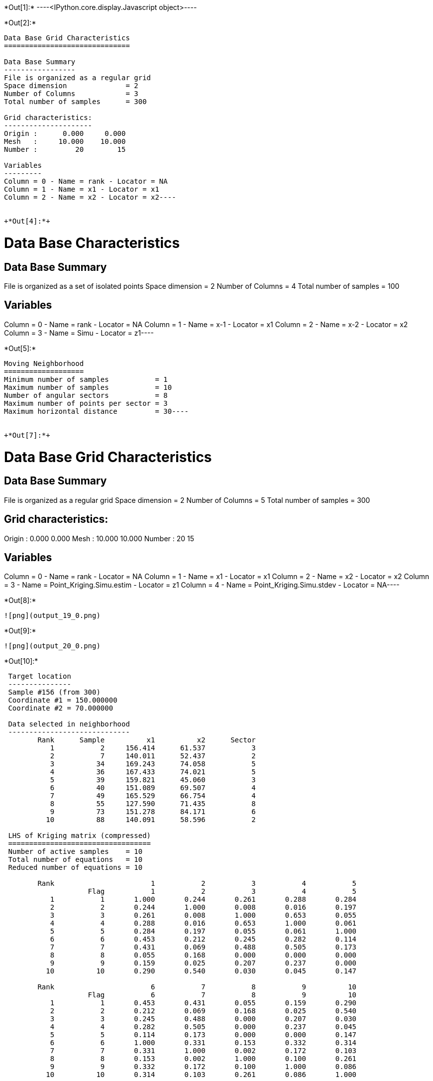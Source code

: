+*Out[1]:*+
----<IPython.core.display.Javascript object>----


+*Out[2]:*+
----
Data Base Grid Characteristics
==============================

Data Base Summary
-----------------
File is organized as a regular grid
Space dimension              = 2
Number of Columns            = 3
Total number of samples      = 300

Grid characteristics:
---------------------
Origin :      0.000     0.000
Mesh   :     10.000    10.000
Number :         20        15

Variables
---------
Column = 0 - Name = rank - Locator = NA
Column = 1 - Name = x1 - Locator = x1
Column = 2 - Name = x2 - Locator = x2----


+*Out[4]:*+
----
Data Base Characteristics
=========================

Data Base Summary
-----------------
File is organized as a set of isolated points
Space dimension              = 2
Number of Columns            = 4
Total number of samples      = 100

Variables
---------
Column = 0 - Name = rank - Locator = NA
Column = 1 - Name = x-1 - Locator = x1
Column = 2 - Name = x-2 - Locator = x2
Column = 3 - Name = Simu - Locator = z1----


+*Out[5]:*+
----
Moving Neighborhood
===================
Minimum number of samples           = 1
Maximum number of samples           = 10
Number of angular sectors           = 8
Maximum number of points per sector = 3
Maximum horizontal distance         = 30----


+*Out[7]:*+
----
Data Base Grid Characteristics
==============================

Data Base Summary
-----------------
File is organized as a regular grid
Space dimension              = 2
Number of Columns            = 5
Total number of samples      = 300

Grid characteristics:
---------------------
Origin :      0.000     0.000
Mesh   :     10.000    10.000
Number :         20        15

Variables
---------
Column = 0 - Name = rank - Locator = NA
Column = 1 - Name = x1 - Locator = x1
Column = 2 - Name = x2 - Locator = x2
Column = 3 - Name = Point_Kriging.Simu.estim - Locator = z1
Column = 4 - Name = Point_Kriging.Simu.stdev - Locator = NA----


+*Out[8]:*+
----
![png](output_19_0.png)
----


+*Out[9]:*+
----
![png](output_20_0.png)
----


+*Out[10]:*+
----

 Target location
 ---------------
 Sample #156 (from 300)
 Coordinate #1 = 150.000000
 Coordinate #2 = 70.000000
 
 Data selected in neighborhood
 -----------------------------
        Rank      Sample          x1          x2      Sector 
           1           2     156.414      61.537           3 
           2           7     140.011      52.437           2 
           3          34     169.243      74.058           5 
           4          36     167.433      74.021           5 
           5          39     159.821      45.060           3 
           6          40     151.089      69.507           4 
           7          49     165.529      66.754           4 
           8          55     127.590      71.435           8 
           9          73     151.278      84.171           6 
          10          88     140.091      58.596           2 
 
 LHS of Kriging matrix (compressed)
 ==================================
 Number of active samples    = 10
 Total number of equations   = 10
 Reduced number of equations = 10
 
        Rank                       1           2           3           4           5 
                    Flag           1           2           3           4           5 
           1           1       1.000       0.244       0.261       0.288       0.284 
           2           2       0.244       1.000       0.008       0.016       0.197 
           3           3       0.261       0.008       1.000       0.653       0.055 
           4           4       0.288       0.016       0.653       1.000       0.061 
           5           5       0.284       0.197       0.055       0.061       1.000 
           6           6       0.453       0.212       0.245       0.282       0.114 
           7           7       0.431       0.069       0.488       0.505       0.173 
           8           8       0.055       0.168       0.000       0.000       0.000 
           9           9       0.159       0.025       0.207       0.237       0.000 
          10          10       0.290       0.540       0.030       0.045       0.147 
 
        Rank                       6           7           8           9          10 
                    Flag           6           7           8           9          10 
           1           1       0.453       0.431       0.055       0.159       0.290 
           2           2       0.212       0.069       0.168       0.025       0.540 
           3           3       0.245       0.488       0.000       0.207       0.030 
           4           4       0.282       0.505       0.000       0.237       0.045 
           5           5       0.114       0.173       0.000       0.000       0.147 
           6           6       1.000       0.331       0.153       0.332       0.314 
           7           7       0.331       1.000       0.002       0.172       0.103 
           8           8       0.153       0.002       1.000       0.100       0.261 
           9           9       0.332       0.172       0.100       1.000       0.086 
          10          10       0.314       0.103       0.261       0.086       1.000 
 
 RHS of Kriging matrix (compressed)
 ==================================
 Number of active samples    = 10
 Total number of equations   = 10
 Reduced number of equations = 10
 Number of right-hand sides  = 1
 Punctual Estimation
 
        Rank        Flag           1 
           1           1       0.428 
           2           2       0.215 
           3           3       0.225 
           4           4       0.262 
           5           5       0.102 
           6           6       0.669 
           7           7       0.305 
           8           8       0.172 
           9           9       0.342 
          10          10       0.322 
 
 (Co-) Kriging weights
 =====================
        Rank          x1          x2        Data         Z1* 
           1     156.414      61.537       0.946       0.122 
           2     140.011      52.437      -0.605       0.016 
           3     169.243      74.058       0.801       0.004 
           4     167.433      74.021       0.447       0.027 
           5     159.821      45.060       0.932      -0.017 
           6     151.089      69.507      -0.248       0.513 
           7     165.529      66.754       0.166       0.038 
           8     127.590      71.435       1.070       0.048 
           9     151.278      84.171      -0.040       0.126 
          10     140.091      58.596      -1.474       0.091 
 Sum of weights                                     0.968 
 
 (Co-) Kriging results
 =====================
 Target Sample = 156
 Variable Z1 
  - Estimate  =       -0.103 
  - Std. Dev. =        0.709 
  - Variance  =        0.503 
  - Cov(h=0)  =        1.000 
 ----


+*Out[12]:*+
----
Data Base Grid Characteristics
==============================

Data Base Summary
-----------------
File is organized as a regular grid
Space dimension              = 2
Number of Columns            = 7
Total number of samples      = 300

Grid characteristics:
---------------------
Origin :      0.000     0.000
Mesh   :     10.000    10.000
Number :         20        15

Variables
---------
Column = 0 - Name = rank - Locator = NA
Column = 1 - Name = x1 - Locator = x1
Column = 2 - Name = x2 - Locator = x2
Column = 3 - Name = Point_Kriging.Simu.estim - Locator = NA
Column = 4 - Name = Point_Kriging.Simu.stdev - Locator = NA
Column = 5 - Name = Block_Kriging.Simu.estim - Locator = z1
Column = 6 - Name = Block_Kriging.Simu.stdev - Locator = NA----


+*Out[13]:*+
----
![png](output_29_0.png)
----


+*Out[14]:*+
----
![png](output_30_0.png)
----


+*Out[15]:*+
----
![png](output_32_0.png)
----


+*Out[16]:*+
----
![png](output_33_0.png)
----


+*Out[17]:*+
----

 Target location
 ---------------
 Sample #156 (from 300)
 Coordinate #1 = 150.000000
 Coordinate #2 = 70.000000
 
 Data selected in neighborhood
 -----------------------------
        Rank      Sample          x1          x2      Sector 
           1           2     156.414      61.537           3 
           2           7     140.011      52.437           2 
           3          34     169.243      74.058           5 
           4          36     167.433      74.021           5 
           5          39     159.821      45.060           3 
           6          40     151.089      69.507           4 
           7          49     165.529      66.754           4 
           8          55     127.590      71.435           8 
           9          73     151.278      84.171           6 
          10          88     140.091      58.596           2 
 
 LHS of Kriging matrix (compressed)
 ==================================
 Number of active samples    = 10
 Total number of equations   = 10
 Reduced number of equations = 10
 
        Rank                       1           2           3           4           5 
                    Flag           1           2           3           4           5 
           1           1       1.000       0.244       0.261       0.288       0.284 
           2           2       0.244       1.000       0.008       0.016       0.197 
           3           3       0.261       0.008       1.000       0.653       0.055 
           4           4       0.288       0.016       0.653       1.000       0.061 
           5           5       0.284       0.197       0.055       0.061       1.000 
           6           6       0.453       0.212       0.245       0.282       0.114 
           7           7       0.431       0.069       0.488       0.505       0.173 
           8           8       0.055       0.168       0.000       0.000       0.000 
           9           9       0.159       0.025       0.207       0.237       0.000 
          10          10       0.290       0.540       0.030       0.045       0.147 
 
        Rank                       6           7           8           9          10 
                    Flag           6           7           8           9          10 
           1           1       0.453       0.431       0.055       0.159       0.290 
           2           2       0.212       0.069       0.168       0.025       0.540 
           3           3       0.245       0.488       0.000       0.207       0.030 
           4           4       0.282       0.505       0.000       0.237       0.045 
           5           5       0.114       0.173       0.000       0.000       0.147 
           6           6       1.000       0.331       0.153       0.332       0.314 
           7           7       0.331       1.000       0.002       0.172       0.103 
           8           8       0.153       0.002       1.000       0.100       0.261 
           9           9       0.332       0.172       0.100       1.000       0.086 
          10          10       0.314       0.103       0.261       0.086       1.000 
 
 RHS of Kriging matrix (compressed)
 ==================================
 Number of active samples    = 10
 Total number of equations   = 10
 Reduced number of equations = 10
 Number of right-hand sides  = 1
 Block Estimation : Discretization =  5  x  5 
 
        Rank        Flag           1 
           1           1       0.420 
           2           2       0.214 
           3           3       0.224 
           4           4       0.259 
           5           5       0.103 
           6           6       0.598 
           7           7       0.302 
           8           8       0.172 
           9           9       0.338 
          10          10       0.318 
 
 (Co-) Kriging weights
 =====================
        Rank          x1          x2       Size1       Size2        Data         Z1* 
           1     156.414      61.537      10.000      10.000       0.946       0.143 
           2     140.011      52.437      10.000      10.000      -0.605       0.021 
           3     169.243      74.058      10.000      10.000       0.801       0.007 
           4     167.433      74.021      10.000      10.000       0.447       0.034 
           5     159.821      45.060      10.000      10.000       0.932      -0.015 
           6     151.089      69.507      10.000      10.000      -0.248       0.414 
           7     165.529      66.754      10.000      10.000       0.166       0.048 
           8     127.590      71.435      10.000      10.000       1.070       0.056 
           9     151.278      84.171      10.000      10.000      -0.040       0.144 
          10     140.091      58.596      10.000      10.000      -1.474       0.104 
 Sum of weights                                                           0.956 
 
 (Co-) Kriging results
 =====================
 Target Sample = 156
 Variable Z1 
  - Estimate  =       -0.065 
  - Std. Dev. =        0.372 
  - Variance  =        0.138 
  - Cov(h=0)  =        0.565 
 ----


+*Out[20]:*+
----
Data Base Grid Characteristics
==============================

Data Base Summary
-----------------
File is organized as a regular grid
Space dimension              = 2
Number of Columns            = 11
Total number of samples      = 300

Grid characteristics:
---------------------
Origin :      0.000     0.000
Mesh   :     10.000    10.000
Number :         20        15

Variables
---------
Column = 0 - Name = rank - Locator = NA
Column = 1 - Name = x1 - Locator = x1
Column = 2 - Name = x2 - Locator = x2
Column = 3 - Name = Point_Kriging.Simu.estim - Locator = NA
Column = 4 - Name = Point_Kriging.Simu.stdev - Locator = NA
Column = 5 - Name = Block_Kriging.Simu.estim - Locator = NA
Column = 6 - Name = Block_Kriging.Simu.stdev - Locator = NA
Column = 7 - Name = X-ext - Locator = dblk1
Column = 8 - Name = Y-ext - Locator = dblk2
Column = 9 - Name = Irregular_Kriging.Simu.estim - Locator = z1
Column = 10 - Name = Irregular_Kriging.Simu.stdev - Locator = NA----


+*Out[21]:*+
----
![png](output_43_0.png)
----


+*Out[22]:*+
----
![png](output_44_0.png)
----


+*Out[23]:*+
----
![png](output_46_0.png)
----


+*Out[24]:*+
----
![png](output_47_0.png)
----


+*Out[25]:*+
----

 Target location
 ---------------
 Sample #156 (from 300)
 Coordinate #1 = 150.000000
 Coordinate #2 = 70.000000
 
 Data selected in neighborhood
 -----------------------------
        Rank      Sample          x1          x2      Sector 
           1           2     156.414      61.537           3 
           2           7     140.011      52.437           2 
           3          34     169.243      74.058           5 
           4          36     167.433      74.021           5 
           5          39     159.821      45.060           3 
           6          40     151.089      69.507           4 
           7          49     165.529      66.754           4 
           8          55     127.590      71.435           8 
           9          73     151.278      84.171           6 
          10          88     140.091      58.596           2 
 
 LHS of Kriging matrix (compressed)
 ==================================
 Number of active samples    = 10
 Total number of equations   = 10
 Reduced number of equations = 10
 
        Rank                       1           2           3           4           5 
                    Flag           1           2           3           4           5 
           1           1       1.000       0.244       0.261       0.288       0.284 
           2           2       0.244       1.000       0.008       0.016       0.197 
           3           3       0.261       0.008       1.000       0.653       0.055 
           4           4       0.288       0.016       0.653       1.000       0.061 
           5           5       0.284       0.197       0.055       0.061       1.000 
           6           6       0.453       0.212       0.245       0.282       0.114 
           7           7       0.431       0.069       0.488       0.505       0.173 
           8           8       0.055       0.168       0.000       0.000       0.000 
           9           9       0.159       0.025       0.207       0.237       0.000 
          10          10       0.290       0.540       0.030       0.045       0.147 
 
        Rank                       6           7           8           9          10 
                    Flag           6           7           8           9          10 
           1           1       0.453       0.431       0.055       0.159       0.290 
           2           2       0.212       0.069       0.168       0.025       0.540 
           3           3       0.245       0.488       0.000       0.207       0.030 
           4           4       0.282       0.505       0.000       0.237       0.045 
           5           5       0.114       0.173       0.000       0.000       0.147 
           6           6       1.000       0.331       0.153       0.332       0.314 
           7           7       0.331       1.000       0.002       0.172       0.103 
           8           8       0.153       0.002       1.000       0.100       0.261 
           9           9       0.332       0.172       0.100       1.000       0.086 
          10          10       0.314       0.103       0.261       0.086       1.000 
 
 RHS of Kriging matrix (compressed)
 ==================================
 Number of active samples    = 10
 Total number of equations   = 10
 Reduced number of equations = 10
 Number of right-hand sides  = 1
 Block Estimation : Discretization =  5  x  5 
 
        Rank        Flag           1 
           1           1       0.317 
           2           2       0.200 
           3           3       0.203 
           4           4       0.228 
           5           5       0.117 
           6           6       0.371 
           7           7       0.255 
           8           8       0.166 
           9           9       0.276 
          10          10       0.267 
 
 (Co-) Kriging weights
 =====================
        Rank          x1          x2       Size1       Size2        Data         Z1* 
           1     156.414      61.537      35.000      35.000       0.946       0.112 
           2     140.011      52.437      35.000      35.000      -0.605       0.052 
           3     169.243      74.058      35.000      35.000       0.801       0.031 
           4     167.433      74.021      35.000      35.000       0.447       0.052 
           5     159.821      45.060      35.000      35.000       0.932       0.025 
           6     151.089      69.507      35.000      35.000      -0.248       0.165 
           7     165.529      66.754      35.000      35.000       0.166       0.065 
           8     127.590      71.435      35.000      35.000       1.070       0.083 
           9     151.278      84.171      35.000      35.000      -0.040       0.155 
          10     140.091      58.596      35.000      35.000      -1.474       0.107 
 Sum of weights                                                           0.846 
 
 (Co-) Kriging results
 =====================
 Target Sample = 156
 Variable Z1 
  - Estimate  =        0.040 
  - Std. Dev. =        0.223 
  - Variance  =        0.050 
  - Cov(h=0)  =        0.279 
 ----
